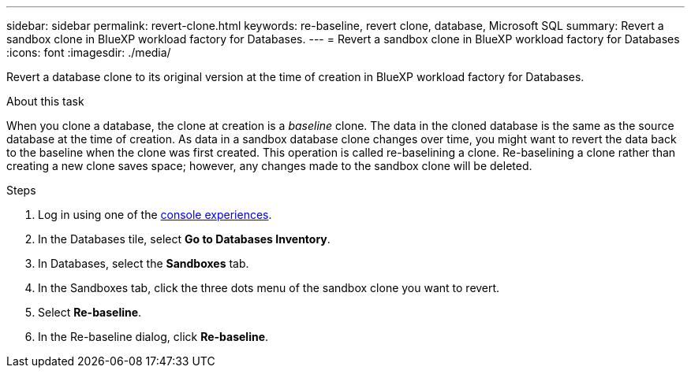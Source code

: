 ---
sidebar: sidebar
permalink: revert-clone.html
keywords: re-baseline, revert clone, database, Microsoft SQL
summary: Revert a sandbox clone in BlueXP workload factory for Databases.
---
= Revert a sandbox clone in BlueXP workload factory for Databases
:icons: font
:imagesdir: ./media/

[.lead]
Revert a database clone to its original version at the time of creation in BlueXP workload factory for Databases. 

.About this task
When you clone a database, the clone at creation is a _baseline_ clone. The data in the cloned database is the same as the source database at the time of creation. As data in a sandbox database clone changes over time, you might want to revert the data back to the baseline when the clone was first created. This operation is called re-baselining a clone. Re-baselining a clone rather than creating a new clone saves space; however, any changes made to the sandbox clone will be deleted. 

.Steps
. Log in using one of the link:https://docs.netapp.com/us-en/workload-setup-admin/console-experiences.html[console experiences^].
. In the Databases tile, select *Go to Databases Inventory*. 
. In Databases, select the *Sandboxes* tab.
. In the Sandboxes tab, click the three dots menu of the sandbox clone you want to revert.
. Select *Re-baseline*. 
. In the Re-baseline dialog, click *Re-baseline*. 